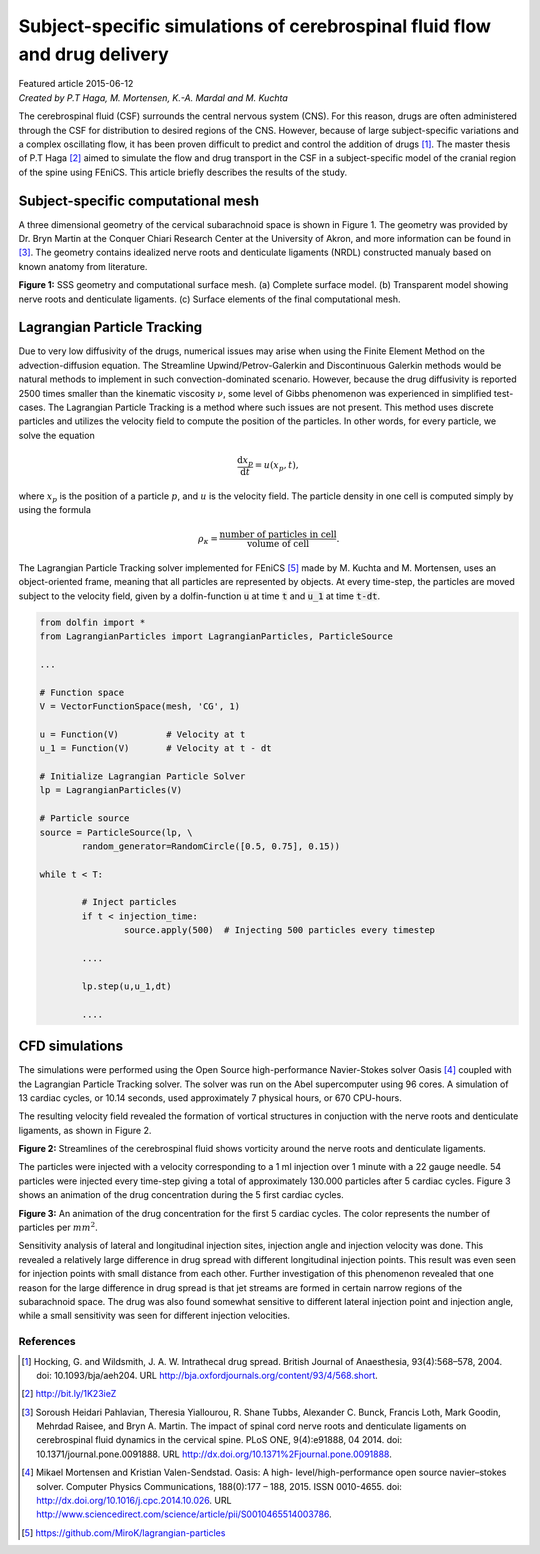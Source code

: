 
##########################################################################
Subject-specific simulations of cerebrospinal fluid flow and drug delivery
##########################################################################

| Featured article 2015-06-12
| *Created by P.T Haga, M. Mortensen, K.-A. Mardal and M. Kuchta*

The cerebrospinal fluid (CSF) surrounds the central nervous system (CNS). For this reason, drugs are often administered through the CSF for distribution to desired regions of the CNS. However, because of large subject-specific variations and a complex oscillating flow, it has been proven difficult to predict and control the addition of drugs [1]_. The master thesis of P.T Haga [2]_ aimed to simulate the flow and drug transport in the CSF in a subject-specific model of the cranial region of the spine using FEniCS. This article briefly describes the results of the study.

***********************************
Subject-specific computational mesh
***********************************
A three dimensional geometry of the cervical subarachnoid space is shown in Figure 1. The geometry was provided by Dr. Bryn Martin at the Conquer Chiari Research Center at the University of Akron, and more information can be found in [3]_. The geometry contains idealized nerve roots and denticulate ligaments (NRDL) constructed manualy based on known anatomy from literature.

.. image:: images/geometry.png
  :scale: 100 %
  :align: center

**Figure 1:** SSS geometry and computational surface mesh. (a) Complete surface model. (b) Transparent model showing nerve roots and denticulate ligaments. (c) Surface elements of the final computational mesh.

****************************
Lagrangian Particle Tracking
****************************
Due to very low diffusivity of the drugs, numerical issues may arise when using the Finite Element Method on the advection-diffusion equation. The Streamline Upwind/Petrov-Galerkin and Discontinuous Galerkin methods would be natural methods to implement in such convection-dominated scenario. However, because the drug diffusivity is reported 2500 times smaller than the kinematic viscosity :math:`\nu`, some level of Gibbs phenomenon was experienced in simplified test-cases. The Lagrangian Particle Tracking is a method where such issues are not present. This method uses discrete particles and utilizes the velocity field to compute the position of the particles. In other words, for every particle, we solve the equation

.. math::

  	\frac{\mathrm{d} x_p}{\mathrm{d} t} = u(x_p,t),

where :math:`x_p` is the position of a particle :math:`p`, and :math:`u` is the velocity field. The particle density in one cell is computed simply by using the formula

.. math::

	\rho_{\kappa} = \frac{\text{number of particles in cell}}{\text{volume of cell}}.

The Lagrangian Particle Tracking solver implemented for FEniCS [5]_ made by M. Kuchta and M. Mortensen, uses an object-oriented frame, meaning that all particles are represented by objects. At every time-step, the particles are moved subject to the velocity field, given by a dolfin-function :code:`u` at time :code:`t` and :code:`u_1` at time :code:`t-dt`.

.. code:: python

	from dolfin import *
	from LagrangianParticles import LagrangianParticles, ParticleSource

	...

	# Function space
	V = VectorFunctionSpace(mesh, 'CG', 1)

	u = Function(V)		# Velocity at t
	u_1 = Function(V)	# Velocity at t - dt

	# Initialize Lagrangian Particle Solver
	lp = LagrangianParticles(V)

	# Particle source
	source = ParticleSource(lp, \
    		random_generator=RandomCircle([0.5, 0.75], 0.15))

	while t < T:

		# Inject particles
		if t < injection_time:
			source.apply(500)  # Injecting 500 particles every timestep

		....

		lp.step(u,u_1,dt)

		....


***************
CFD simulations
***************
The simulations were performed using the Open Source high-performance Navier-Stokes solver Oasis [4]_ coupled with the Lagrangian Particle Tracking solver. The solver was run on the Abel supercomputer using 96 cores. A simulation of 13 cardiac cycles, or 10.14 seconds, used approximately 7 physical hours, or 670 CPU-hours. 

The resulting velocity field revealed the formation of vortical structures in conjuction with the nerve roots and denticulate ligaments, as shown in Figure 2.

.. image:: images/streamlines_csf.png
	:align: center

**Figure 2:** Streamlines of the cerebrospinal fluid shows vorticity around the nerve roots and denticulate ligaments.

The particles were injected with a velocity corresponding to a 1 ml injection over 1 minute with a 22 gauge needle. 54 particles were injected every time-step giving a total of approximately 130.000 particles after 5 cardiac cycles. Figure 3 shows an animation of the drug concentration during the 5 first cardiac cycles. 

.. image:: images/scalar_anim.gif
	:align: center

**Figure 3:** An animation of the drug concentration for the first 5 cardiac cycles. The color represents the number of particles per :math:`mm^2`.

Sensitivity analysis of lateral and longitudinal injection sites, injection angle and injection velocity was done. This revealed a relatively large difference in drug spread with different longitudinal injection points. This result was even seen for injection points with small distance from each other. Further investigation of this phenomenon revealed that one reason for the large difference in drug spread is that jet streams are formed in certain narrow regions of the subarachnoid space. The drug was also found somewhat sensitive to different lateral injection point and injection angle, while a small sensitivity was seen for different injection velocities.

References
*************************************************************************


.. [1] Hocking, G. and Wildsmith, J. A. W. Intrathecal drug spread. British Journal of Anaesthesia, 93(4):568–578, 2004. doi: 10.1093/bja/aeh204. URL http://bja.oxfordjournals.org/content/93/4/568.short.

.. [2] http://bit.ly/1K23ieZ

.. [3] Soroush Heidari Pahlavian, Theresia Yiallourou, R. Shane Tubbs, Alexander C. Bunck, Francis Loth, Mark Goodin, Mehrdad Raisee, and Bryn A. Martin. The impact of spinal cord nerve roots and denticulate ligaments on cerebrospinal fluid dynamics in the cervical spine. PLoS ONE, 9(4):e91888, 04 2014. doi: 10.1371/journal.pone.0091888. URL http://dx.doi.org/10.1371%2Fjournal.pone.0091888.

.. [4] Mikael Mortensen and Kristian Valen-Sendstad. Oasis: A high- level/high-performance open source navier–stokes solver. Computer Physics Communications, 188(0):177 – 188, 2015. ISSN 0010-4655. doi: http://dx.doi.org/10.1016/j.cpc.2014.10.026. URL http://www.sciencedirect.com/science/article/pii/S0010465514003786.

.. [5] https://github.com/MiroK/lagrangian-particles

